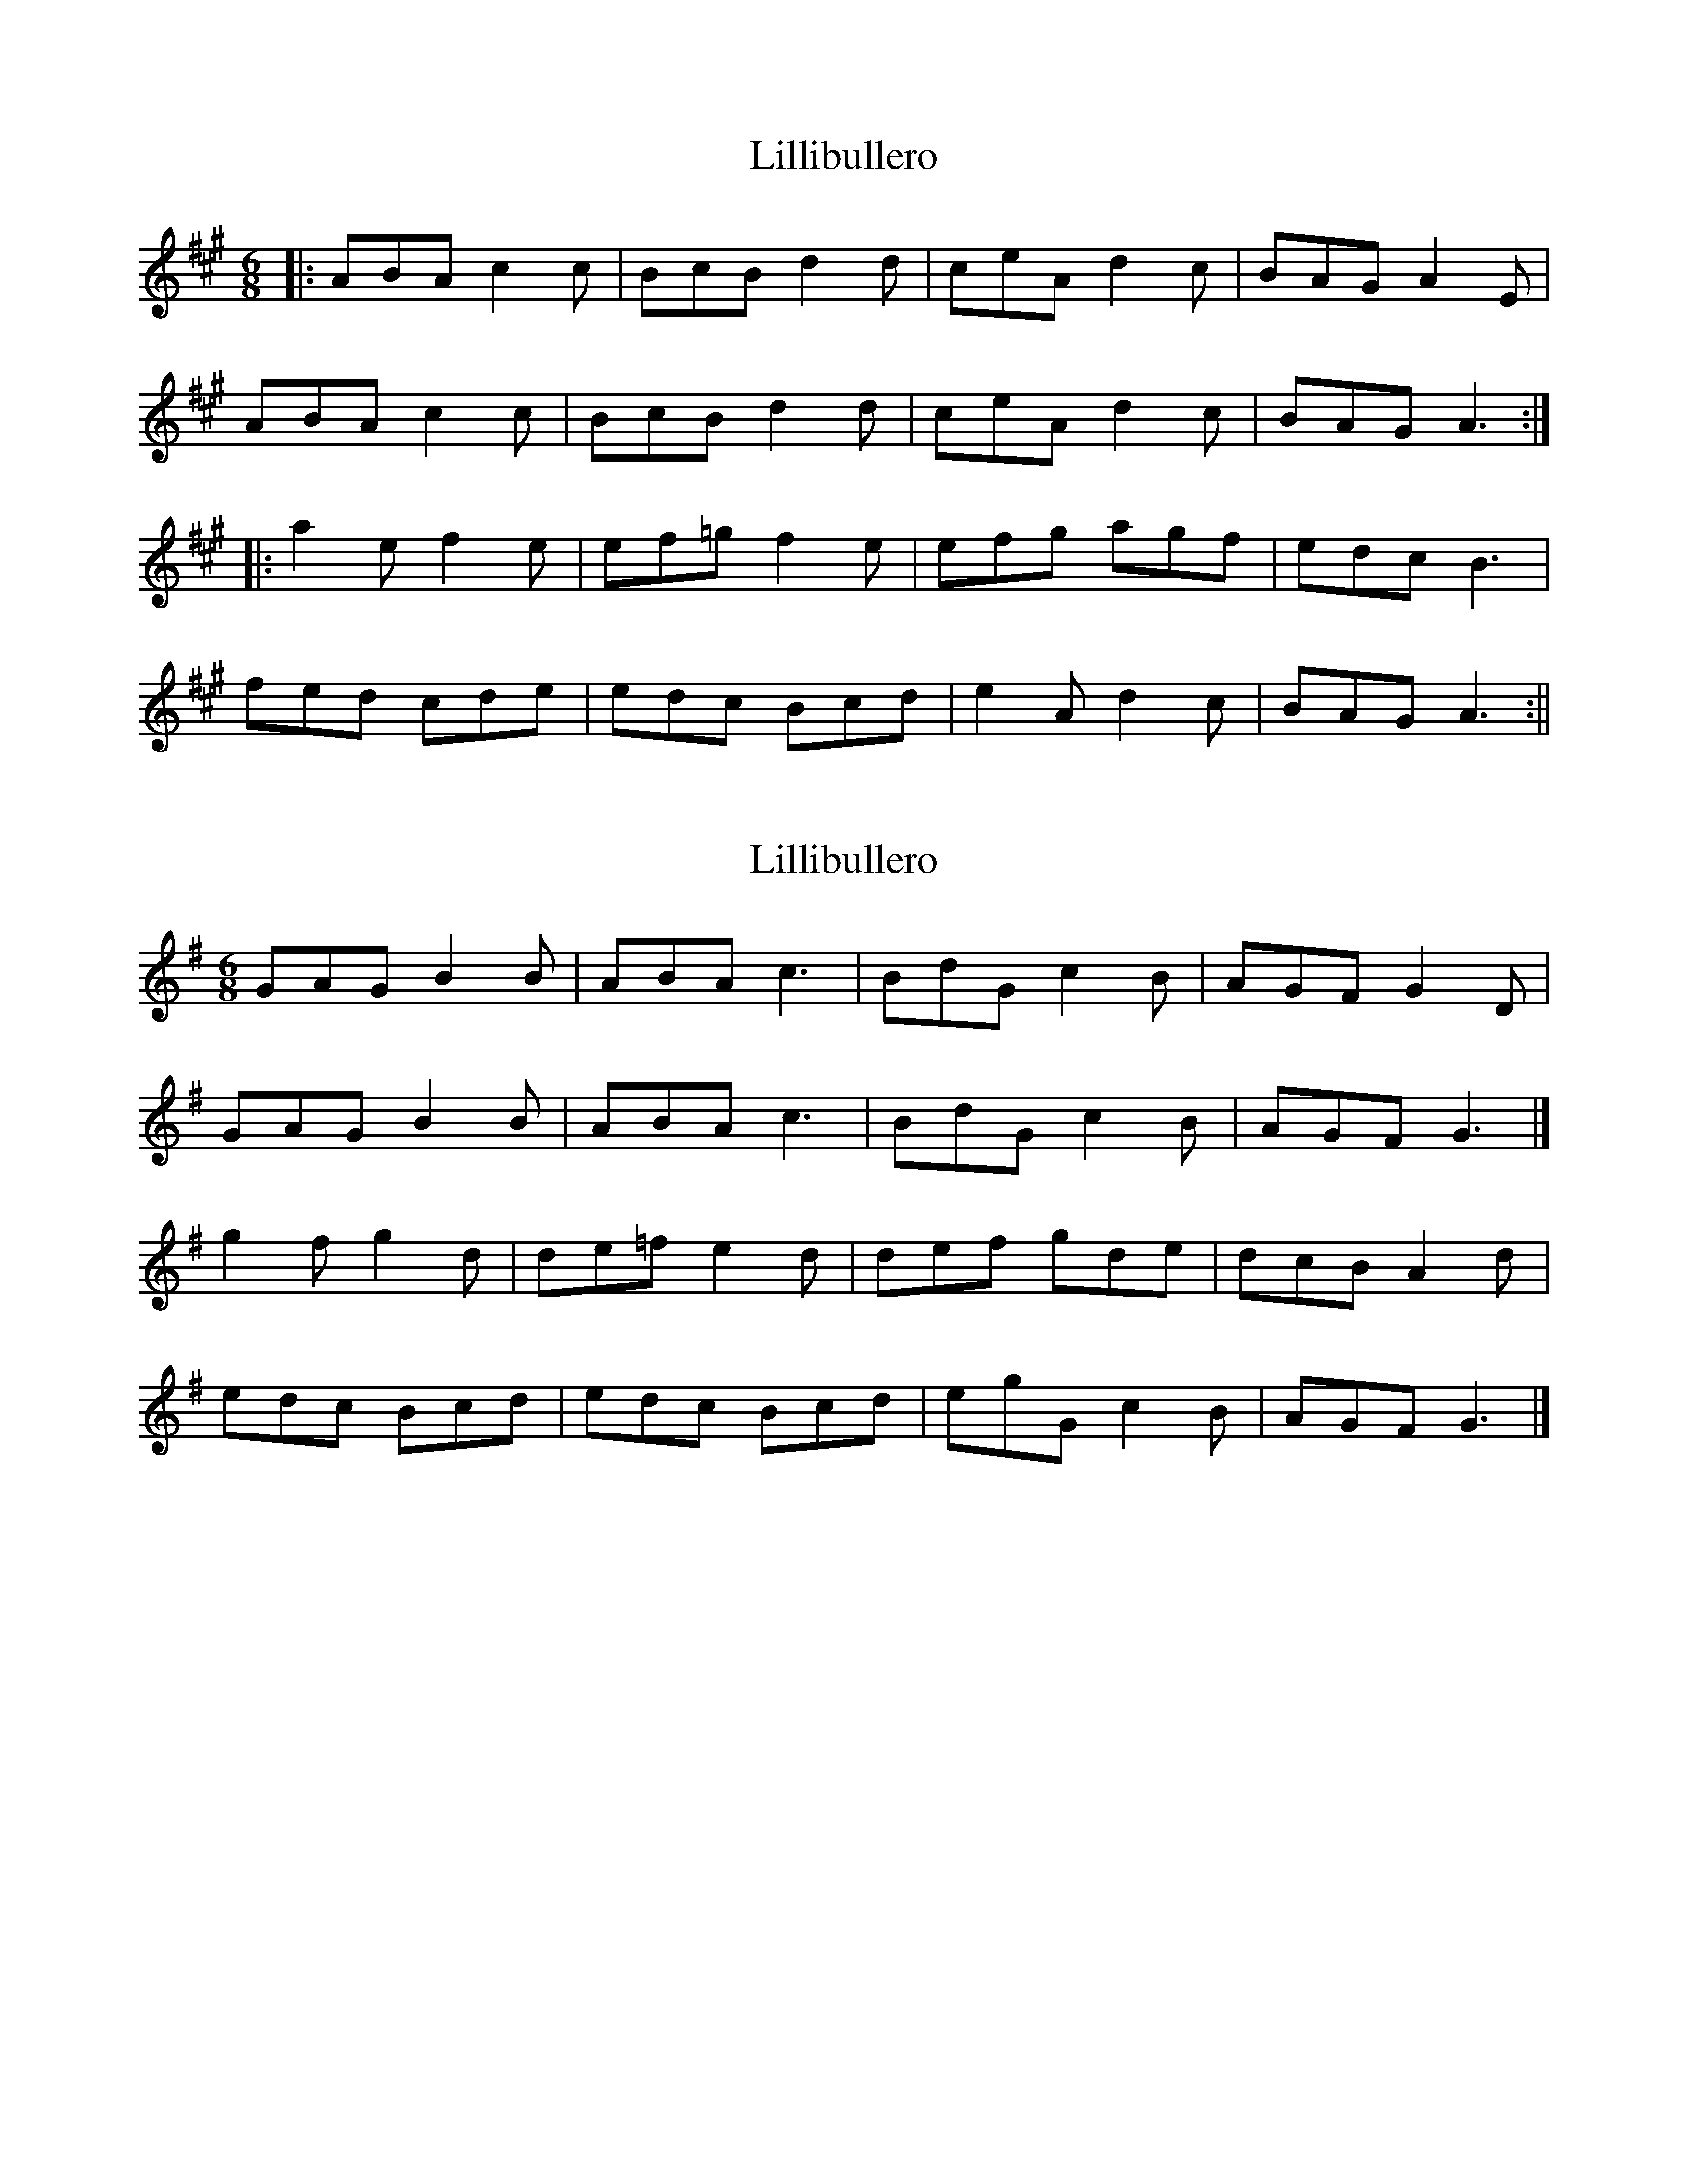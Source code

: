 X: 1
T: Lillibullero
Z: fidicen
S: https://thesession.org/tunes/1069#setting1069
R: jig
M: 6/8
L: 1/8
K: Amaj
|:ABA c2c|BcB d2d|ceA d2c|BAG A2E|
ABA c2c|BcB d2d|ceA d2c|BAG A3:|
|:a2e f2e|ef=g f2e|efg agf|edc B3|
fed cde|edc Bcd|e2A d2c|BAG A3:||
X: 2
T: Lillibullero
Z: Mix O'Lydian
S: https://thesession.org/tunes/1069#setting26477
R: jig
M: 6/8
L: 1/8
K: Gmaj
GAG B2 B | ABA c3 | BdG c2 B | AGF G2 D |
GAG B2 B| ABA c3 | BdG c2 B | AGF G3 |]
g2 f g2 d | de=f e2 d | def gde | dcB A2 d |
edc Bcd | edc Bcd | egG c2 B | AGF G3 |]
X: 3
T: Lillibullero
Z: JACKB
S: https://thesession.org/tunes/1069#setting26507
R: jig
M: 6/8
L: 1/8
K: Dmaj
|:D3 F3 | EFE G3 | FAD G2 F | EFG A3|
D3 F3| EFE G3 | FAD G2 F | E3 D3 ||
|:d2 c d2 A | AB=c B2 A | ABc dAB | AGF E2 A |
BAG FGA | BAG FGA | BdD G2 F | E3 D3 ||
